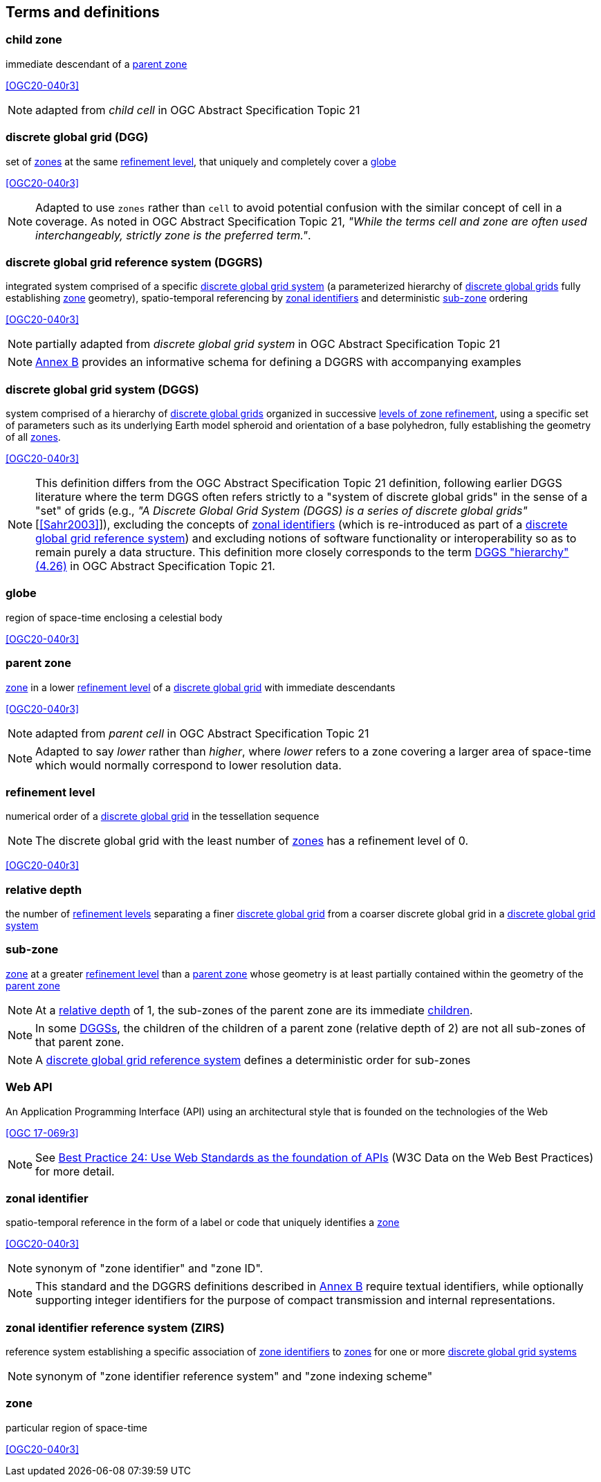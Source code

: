 == Terms and definitions

[[term-child_zone]]
=== child zone

immediate descendant of a <<term-parent-zone,parent zone>>

[.source]
<<OGC20-040r3>>

NOTE: adapted from _child cell_ in OGC Abstract Specification Topic 21

[[term-dgg]]
=== discrete global grid (DGG)

set of <<term-zone,zones>> at the same <<term-refinement-level,refinement level>>, that uniquely and completely cover a <<term-globe,globe>>

[.source]
<<OGC20-040r3>>

NOTE: Adapted to use `zones` rather than `cell` to avoid potential confusion with the similar concept of cell in a coverage.
As noted in OGC Abstract Specification Topic 21, _"While the terms cell and zone are often used interchangeably, strictly zone is the preferred term."_.

[[term-dggrs]]
=== discrete global grid reference system (DGGRS)

integrated system comprised of a specific <<term-dggs,discrete global grid system>> (a parameterized hierarchy of <<term-dgg,discrete global grids>> fully establishing <<term-zone,zone>> geometry), spatio-temporal referencing by <<term-zoneid,zonal identifiers>> and deterministic <<term-sub-zone,sub-zone>> ordering

[.source]
<<OGC20-040r3>>

NOTE: partially adapted from _discrete global grid system_ in OGC Abstract Specification Topic 21

NOTE: <<annex-dggrs-def,Annex B>> provides an informative schema for defining a DGGRS with accompanying examples

[[term-dggs]]
=== discrete global grid system (DGGS)

system comprised of a hierarchy of <<term-dgg,discrete global grids>> organized in successive <<term-refinement-level,levels of zone refinement>>, using a specific set of parameters such as its underlying Earth model spheroid and orientation of a base polyhedron, fully establishing the geometry of all <<term-zone,zones>>.

[.source]
<<OGC20-040r3>>

NOTE: This definition differs from the OGC Abstract Specification Topic 21 definition, following earlier DGGS literature where the term DGGS often refers strictly to a "system of discrete global grids" in the sense
of a "set" of grids (e.g., _"A Discrete Global Grid System (DGGS) is a series of discrete global grids"_ [<<Sahr2003>>]), excluding the concepts of <<term-zoneid,zonal identifiers>>
(which is re-introduced as part of a <<term-dggrs,discrete global grid reference system>>) and excluding notions of software functionality or interoperability so as to remain purely a data structure.
This definition more closely corresponds to the term https://docs.ogc.org/as/20-040r3/20-040r3.html#hierarchy[DGGS "hierarchy" (4.26)] in OGC Abstract Specification Topic 21.

[[term-globe]]
=== globe

region of space-time enclosing a celestial body

[.source]
<<OGC20-040r3>>

[[term-parent-zone]]
=== parent zone

<<term-zone,zone>> in a lower <<term-refinement-level,refinement level>> of a <<term-dgg,discrete global grid>> with immediate descendants

[.source]
<<OGC20-040r3>>

NOTE: adapted from _parent cell_ in OGC Abstract Specification Topic 21

NOTE: Adapted to say _lower_ rather than _higher_, where _lower_ refers to a zone covering a larger area of space-time which would normally correspond to lower resolution data.

[[term-refinement-level]]
=== refinement level
numerical order of a <<term-dgg,discrete global grid>> in the tessellation sequence

NOTE: The discrete global grid with the least number of <<term-zone,zones>> has a refinement level of 0.

[.source]
<<OGC20-040r3>>

[[term-relative-depth]]
=== relative depth
the number of <<term-refinement-level,refinement levels>> separating a finer <<term-dgg,discrete global grid>> from a coarser discrete global grid in a <<term-dggs,discrete global grid system>>

[[term-sub-zone]]
=== sub-zone

<<term-zone,zone>> at a greater <<term-refinement-level,refinement level>> than a <<term-parent-zone,parent zone>> whose geometry is at least partially contained within the geometry of the <<term-parent-zone,parent zone>>

NOTE: At a <<term-relative-depth,relative depth>> of 1, the sub-zones of the parent zone are its immediate <<term-child-zone,children>>.

NOTE: In some <<term-dggs,DGGSs>>, the children of the children of a parent zone (relative depth of 2) are not all sub-zones of that parent zone.

NOTE: A <<term-dggrs,discrete global grid reference system>> defines a deterministic order for sub-zones

[[term-web-api]]
=== Web API
An Application Programming Interface (API) using an architectural style that is founded on the technologies of the Web

[.source]
<<OGC 17-069r3>>

NOTE: See https://www.w3.org/TR/dwbp/#accessAPIs[Best Practice 24: Use Web Standards as the foundation of APIs] (W3C Data on the Web Best Practices) for more detail.

[[term-zoneid]]
=== zonal identifier

spatio-temporal reference in the form of a label or code that uniquely identifies a <<term-zone,zone>>

[.source]
<<OGC20-040r3>>

NOTE: synonym of "zone identifier" and "zone ID".

NOTE: This standard and the DGGRS definitions described in <<annex-dggrs-def,Annex B>> require textual identifiers, while optionally supporting integer identifiers for the purpose of compact transmission and internal representations.

[[term-zirs]]
=== zonal identifier reference system (ZIRS)

reference system establishing a specific association of <<term-zoneid,zone identifiers>> to <<term-zone,zones>> for one or more <<term-dggs,discrete global grid systems>>

NOTE: synonym of "zone identifier reference system" and "zone indexing scheme"

[[term-zone]]
=== zone

particular region of space-time

[.source]
<<OGC20-040r3>>

